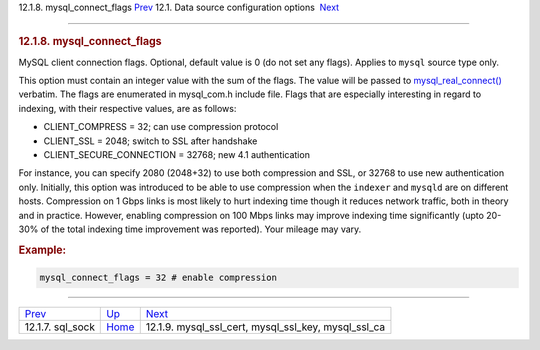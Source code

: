 .. raw:: html

   <div class="navheader">

12.1.8. mysql\_connect\_flags
`Prev <conf-sql-sock.html>`__ 
12.1. Data source configuration options
 `Next <conf-mysql-ssl.html>`__

--------------

.. raw:: html

   </div>

.. raw:: html

   <div class="sect2">

.. raw:: html

   <div class="titlepage">

.. raw:: html

   <div>

.. raw:: html

   <div>

.. rubric:: 12.1.8. mysql\_connect\_flags
   :name: mysql_connect_flags
   :class: title

.. raw:: html

   </div>

.. raw:: html

   </div>

.. raw:: html

   </div>

MySQL client connection flags. Optional, default value is 0 (do not set
any flags). Applies to ``mysql`` source type only.

This option must contain an integer value with the sum of the flags. The
value will be passed to
`mysql\_real\_connect() <http://dev.mysql.com/doc/refman/5.0/en/mysql-real-connect.html>`__
verbatim. The flags are enumerated in mysql\_com.h include file. Flags
that are especially interesting in regard to indexing, with their
respective values, are as follows:

.. raw:: html

   <div class="itemizedlist">

-  CLIENT\_COMPRESS = 32; can use compression protocol

-  CLIENT\_SSL = 2048; switch to SSL after handshake

-  CLIENT\_SECURE\_CONNECTION = 32768; new 4.1 authentication

.. raw:: html

   </div>

For instance, you can specify 2080 (2048+32) to use both compression and
SSL, or 32768 to use new authentication only. Initially, this option was
introduced to be able to use compression when the ``indexer`` and
``mysqld`` are on different hosts. Compression on 1 Gbps links is most
likely to hurt indexing time though it reduces network traffic, both in
theory and in practice. However, enabling compression on 100 Mbps links
may improve indexing time significantly (upto 20-30% of the total
indexing time improvement was reported). Your mileage may vary.

.. rubric:: Example:
   :name: example

.. code:: programlisting

    mysql_connect_flags = 32 # enable compression

.. raw:: html

   </div>

.. raw:: html

   <div class="navfooter">

--------------

+----------------------------------+----------------------------------+--------------------------------------------------------------+
| `Prev <conf-sql-sock.html>`__    | `Up <confgroup-source.html>`__   |  `Next <conf-mysql-ssl.html>`__                              |
+----------------------------------+----------------------------------+--------------------------------------------------------------+
| 12.1.7. sql\_sock                | `Home <index.html>`__            |  12.1.9. mysql\_ssl\_cert, mysql\_ssl\_key, mysql\_ssl\_ca   |
+----------------------------------+----------------------------------+--------------------------------------------------------------+

.. raw:: html

   </div>
